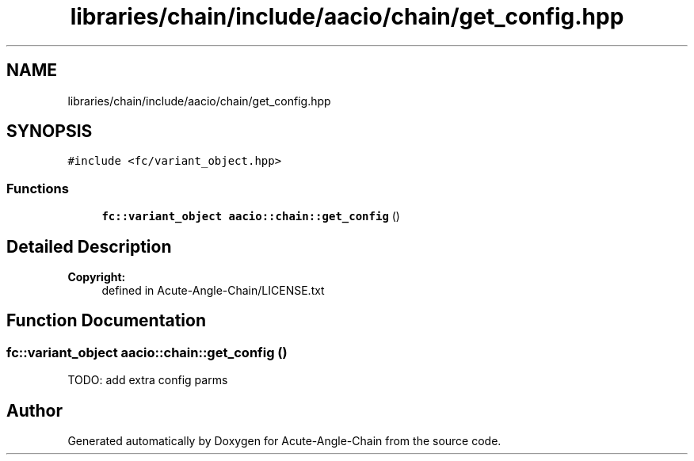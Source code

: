 .TH "libraries/chain/include/aacio/chain/get_config.hpp" 3 "Sun Jun 3 2018" "Acute-Angle-Chain" \" -*- nroff -*-
.ad l
.nh
.SH NAME
libraries/chain/include/aacio/chain/get_config.hpp
.SH SYNOPSIS
.br
.PP
\fC#include <fc/variant_object\&.hpp>\fP
.br

.SS "Functions"

.in +1c
.ti -1c
.RI "\fBfc::variant_object\fP \fBaacio::chain::get_config\fP ()"
.br
.in -1c
.SH "Detailed Description"
.PP 

.PP
\fBCopyright:\fP
.RS 4
defined in Acute-Angle-Chain/LICENSE\&.txt 
.RE
.PP

.SH "Function Documentation"
.PP 
.SS "\fBfc::variant_object\fP aacio::chain::get_config ()"
TODO: add extra config parms 
.SH "Author"
.PP 
Generated automatically by Doxygen for Acute-Angle-Chain from the source code\&.
